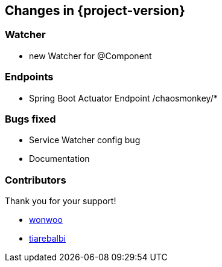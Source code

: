 [[changes]]
== Changes in {project-version} ==

=== Watcher
- new Watcher for @Component

=== Endpoints
- Spring Boot Actuator Endpoint /chaosmonkey/*

=== Bugs fixed
- Service Watcher config bug
- Documentation

=== Contributors
Thank you for your support!

-  https://github.com/wonwoo[wonwoo]
-  https://github.com/tiarebalbi[tiarebalbi]



